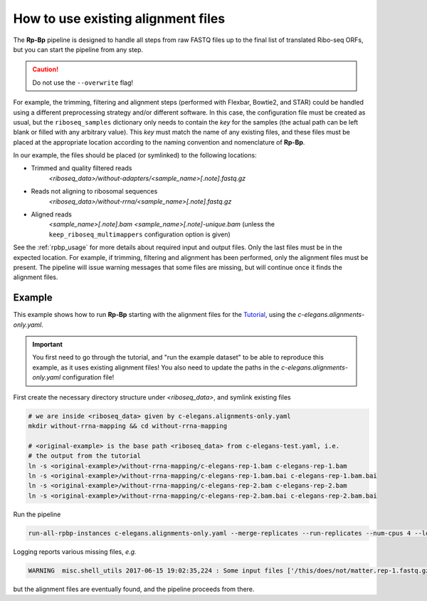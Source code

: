 .. _existing-alignment:

How to use existing alignment files
===================================

The **Rp-Bp** pipeline is designed to handle all steps from raw FASTQ files up to the final list of translated Ribo-seq ORFs, but you can start the pipeline from any step.


.. caution::

    Do not use the ``--overwrite`` flag!


For example, the trimming, filtering and alignment steps (performed with Flexbar, Bowtie2, and STAR) could be handled using a different preprocessing strategy and/or different software. In this case, the configuration file must be created as usual, but the ``riboseq_samples`` dictionary only needs to contain the *key* for the samples (the actual path can be left blank or filled with any arbitrary value). This *key* must match the name of any existing files, and these files must be placed at the appropriate location according to the naming convention and nomenclature of **Rp-Bp**.

In our example, the files should be placed (or symlinked) to the following locations:

* Trimmed and quality filtered reads
    *<riboseq_data>/without-adapters/<sample_name>[.note].fastq.gz*

* Reads not aligning to ribosomal sequences
    *<riboseq_data>/without-rrna/<sample_name>[.note].fastq.gz*

* Aligned reads
    *<sample_name>[.note].bam*
    *<sample_name>[.note]-unique.bam* (unless the ``keep_riboseq_multimappers`` configuration option is given)


See the :ref:`rpbp_usage` for more details about required input and output files. Only the last files must be in the expected location. For example, if trimming, filtering and alignment has been performed, only the alignment files must be present. The pipeline will issue warning messages that some files are missing, but will continue once it finds the alignment files.


Example
-------

This example shows how to run **Rp-Bp** starting with the alignment files for the `Tutorial <tutorial.html>`_, using the *c-elegans.alignments-only.yaml*.

.. important::

    You first need to go through the tutorial, and "run the example dataset" to be able to reproduce this example, as it uses existing alignment files!
    You also need to update the paths in the *c-elegans.alignments-only.yaml* configuration file!


First create the necessary directory structure under *<riboseq_data>*, and symlink existing files

.. code-block:: bash

    # we are inside <riboseq_data> given by c-elegans.alignments-only.yaml
    mkdir without-rrna-mapping && cd without-rrna-mapping

    # <original-example> is the base path <riboseq_data> from c-elegans-test.yaml, i.e.
    # the output from the tutorial
    ln -s <original-example>/without-rrna-mapping/c-elegans-rep-1.bam c-elegans-rep-1.bam
    ln -s <original-example>/without-rrna-mapping/c-elegans-rep-1.bam.bai c-elegans-rep-1.bam.bai
    ln -s <original-example>/without-rrna-mapping/c-elegans-rep-2.bam c-elegans-rep-2.bam
    ln -s <original-example>/without-rrna-mapping/c-elegans-rep-2.bam.bai c-elegans-rep-2.bam.bai


Run the pipeline

.. code-block:: bash

    run-all-rpbp-instances c-elegans.alignments-only.yaml --merge-replicates --run-replicates --num-cpus 4 --logging-level INFO --log-file alignments-only.txt


Logging reports various missing files, *e.g.*

.. code-block:: bash

    WARNING  misc.shell_utils 2017-06-15 19:02:35,224 : Some input files ['/this/does/not/matter.rep-1.fastq.gz'] are missing. Skipping call: flexbar --qtrim-format sanger --max-uncalled 1  -n 2 --zip-output GZ -r /this/does/not/matter.rep-1.fastq.gz -t /home/bmalone/python-projects/rp-bp/c-elegans.alignments-only/without-adapters/c-elegans-rep-1 --pre-trim-left 0


but the alignment files are eventually found, and the pipeline proceeds from there.
